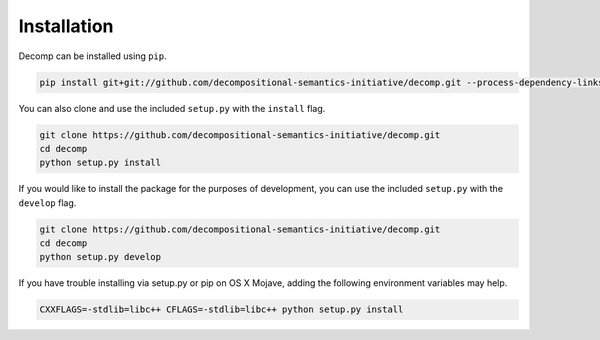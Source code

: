 .. _install:

============
Installation
============

Decomp can be installed using ``pip``.

.. code-block:: bash

   pip install git+git://github.com/decompositional-semantics-initiative/decomp.git --process-dependency-links


You can also clone and use the included ``setup.py`` with the ``install`` flag.

.. code-block:: bash

   git clone https://github.com/decompositional-semantics-initiative/decomp.git
   cd decomp
   python setup.py install


If you would like to install the package for the purposes of development, you can use the included ``setup.py`` with the ``develop`` flag.

.. code-block:: bash

   git clone https://github.com/decompositional-semantics-initiative/decomp.git
   cd decomp
   python setup.py develop


If you have trouble installing via setup.py or pip on OS X Mojave, adding the following environment variables may help.

.. code-block:: bash 

    CXXFLAGS=-stdlib=libc++ CFLAGS=-stdlib=libc++ python setup.py install



